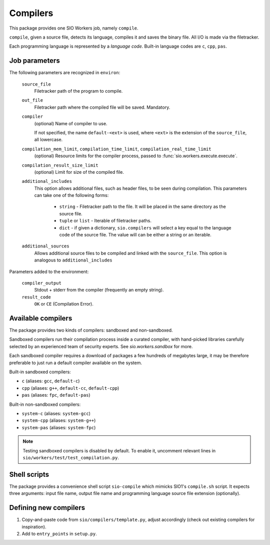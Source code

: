 Compilers
=========

This package provides one SIO Workers job, namely ``compile``.

``compile``, given a source file, detects its language, compiles
it and saves the binary file. All I/O is made via the filetracker.

Each programming language is represented
by a *language code*. Built-in language codes are ``c``, ``cpp``,
``pas``.

Job parameters
--------------

The following parameters are recognized in ``environ``:

  ``source_file``
    Filetracker path of the program to compile.

  ``out_file``
    Filetracker path where the compiled file will be saved. Mandatory.

  ``compiler``
    (optional) Name of compiler to use.

    If not specified, the name ``default-<ext>`` is used, where ``<ext>`` is the
    extension of the ``source_file``, all lowercase.

  ``compilation_mem_limit``, ``compilation_time_limit``, ``compilation_real_time_limit``
    (optional) Resource limits for the compiler process, passed to
    :func:`sio.workers.execute.execute`.

  ``compilation_result_size_limit``
    (optional) Limit for size of the compiled file.

  ``additional_includes``
    This option allows additional files, such as header files, to be seen during
    compilation. This parameters can take one of the following forms:

        * ``string`` - Filetracker path to the file. It will be placed in
          the same directory as the source file.
        * ``tuple`` or ``list`` - Iterable of filetracker paths.
        * ``dict`` - if given a dictionary, ``sio.compilers`` will select
          a key equal to the language code of the source file.
          The value will can be either a string or an iterable.

  ``additional_sources``
    Allows additional source files to be compiled and linked with the
    ``source_file``. This option is analogous to ``additional_includes``

Parameters added to the environment:

  ``compiler_output``
    Stdout + stderr from the compiler (frequently an empty string).

  ``result_code``
    ``OK`` or ``CE`` (Compilation Error).

Available compilers
-------------------

The package provides two kinds of compilers: sandboxed and non-sandboxed.

Sandboxed compilers run their compilation process inside a curated compiler,
with hand-picked libraries carefully selected by an experienced team
of security experts. See `sio.workers.sandbox` for more.

Each sandboxed compiler requires a download of packages a few hundreds
of megabytes large, it may be therefore preferable to just run a default
compiler available on the system.

Built-in sandboxed compilers:

* ``c`` (aliases: ``gcc``, ``default-c``)
* ``cpp`` (aliases: ``g++``, ``default-cc``, ``default-cpp``)
* ``pas`` (aliases: ``fpc``, ``default-pas``)

Built-in non-sandboxed compilers:

* ``system-c`` (aliases: ``system-gcc``)
* ``system-cpp`` (aliases: ``system-g++``)
* ``system-pas`` (aliases: ``system-fpc``)

.. note::
    Testing sandboxed compilers is disabled by default. To enable it,
    uncomment relevant lines in ``sio/workers/test/test_compilation.py``.

Shell scripts
-------------

The package provides a convenience shell script ``sio-compile`` which
mimicks SIO1's ``compile.sh`` script. It expects three arguments: input file
name, output file name and programming language source file extension
(optionally).


Defining new compilers
----------------------

#. Copy-and-paste code from ``sio/compilers/template.py``, adjust accordingly
   (check out existing compilers for inspiration).

#. Add to ``entry_points`` in ``setup.py``.

